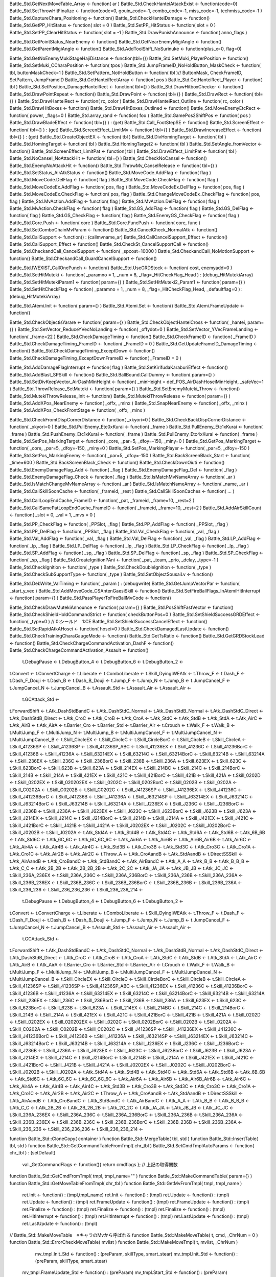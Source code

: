 
Battle_Std.GetNextMoveTable_Array <- function( ar )
Battle_Std.CheckHanteiAttackExist <- function(code=0)
Battle_Std.SetThrowHitFinalize <- function(code=0, gouin_code=-1, combo_code=-1, miss_code=-1, techmiss_code=-1 )
Battle_Std.CaptureChara_Positioning <- function()
Battle_Std.CheckHanteiDamage <- function()
Battle_Std.GetPP_HitStatus <- function( slot = 0 )
Battle_Std.SetPP_HitStatus <- function( slot = 0 )
Battle_Std.SetPP_ClearHitStatus <- function( slot = -1 )
Battle_Std.DrawPunishAnnounce <- function( anno_flags )


Battle_Std.GetPointStatus_NearEnemy <- function()
Battle_Std.GetNearEnemyMigiAngle <- function()
Battle_Std.GetParentMigiAngle <- function()
Battle_Std.AddToolShift_NoSurinuke <- function(plus_x=0, flag=0)

Battle_Std.GetNoEnemyMukiStageHajiDistance <- function(tbl={})
Battle_Std.SetMuki_PlayerPosition <- function()
Battle_Std.SetMuki_CCharaPosition <- function( tpos )
Battle_Std.JumpFrameID_NoHoldButton_MaskCheck <- function( tbl, buttonMaskCheck=1 )
Battle_Std.SetPattern_NotHoldButton <- function( tbl )// ButtonMask, CheckFrameID, SetPattern, JumpFrameID
Battle_Std.GetHanteiRectArray <- function( pos )
Battle_Std.GetHanteiRect_Player <- function( tbl )
Battle_Std.SetPosition_DamageHanteiRect <- function( tbl={} )
Battle_Std.DrawHitboxChecker <- function()
Battle_Std.DrawPointRepeat <- function()
Battle_Std.DrawPoint <- function( tbl={} )
Battle_Std.DrawRect <- function( tbl={} )
Battle_Std.DrawHanteiRect <- function( rc, color )
Battle_Std.DrawHanteiRect_Outline <- function( rc, color )
Battle_Std.DrawHitBoxes <- function()
Battle_Std.DrawHitBoxes_Outlined <- function()
Battle_Std.MoveEnemyEtcRect <- function( power, _flags=0 )
Battle_Std.array_rand <- function( foo )
Battle_Std.GamePos2ShiftPos <- function( pos )
Battle_Std.DrawBladeEffect <- function( tbl={} ) : (get)
Battle_Std.Call_FootStepSE <- function()
Battle_Std.ScreenEffect <- function( tbl={} ) : (get)
Battle_Std.ScreenEffect_LimitMv <- function( tbl={} )
Battle_Std.DrawIncreaseEffect <- function( tbl={} ) : (get)
Battle_Std.CreateObjectEX <- function( tbl )
Battle_Std.DivHomingTarget <- function( tbl )
Battle_Std.HomingTarget <- function( tbl )
Battle_Std.HomingTarget2 <- function( tbl )
Battle_Std.SetAngle_fromVector <- function()
Battle_Std.ScreenEffect_LimitPat <- function( tbl )
Battle_Std.DrawEffect_LimitPat <- function( tbl )
Battle_Std.NoCansel_NoAttackHit <- function( tbl={} )
Battle_Std.CheckNoCansel <- function()
Battle_Std.EnemyNoAttackHit <- function()
Battle_Std.ThrowMv_CanselRelease <- function( tbl={} )
Battle_Std.SetStatus_AirAtkStatus <- function()
Battle_Std.MoveCode.AddFlag <- function( flag )
Battle_Std.MoveCode.DelFlag <- function( flag )
Battle_Std.MoveCode.CheckFlag <- function( flag )
Battle_Std.MoveCodeEx.AddFlag <- function( pos, flag )
Battle_Std.MoveCodeEx.DelFlag <- function( pos, flag )
Battle_Std.MoveCodeEx.CheckFlag <- function( pos, flag )
Battle_Std.ChangeMoveCodeEx_CheckFlag <- function( pos, flag )
Battle_Std.MvAction.AddFlag <- function( flag )
Battle_Std.MvAction.DelFlag <- function( flag )
Battle_Std.MvAction.CheckFlag <- function( flag )
Battle_Std.GS_AddFlag <- function( flag )
Battle_Std.GS_DelFlag <- function( flag )
Battle_Std.GS_CheckFlag <- function( flag )
Battle_Std.EnemyGS_CheckFlag <- function( flag )
Battle_Std.Core.Push <- function( core )
Battle_Std.Core.FuncPush <- function( core, func )
Battle_Std.SetComboChainMvParam <- function()
Battle_Std.CancelCheck_NormalAtk <- function()
Battle_Std.CallSupport <- function() : (callmvname_ar)
Battle_Std.CallCancelSupport_Effect <- function()
Battle_Std.CallSupport_Effect <- function()
Battle_Std.CheckSt_CancelSupportCall <- function()
Battle_Std.CheckandCall_CancelSupport <- function( _spcost=10000 )
Battle_Std.CheckandCall_NoMotionSupport <- function()
Battle_Std.CheckandCall_GuardCancelSupport <- function()

Battle_Std.IWEXIST_CallOnePunch <- function()
Battle_Std.UseGRDStock <- function( cost, enemyadd=0 )
Battle_Std.SetHitMuteki <- function( _paramno = 1, _num = 8, _flag=_HitCheckFlag_Head ) : (debug_HitMutekiArray)
Battle_Std.SetHitMutekiParam1 <- function( param={} )
Battle_Std.SetHitMuteki2_Param1 <- function( param={} )
Battle_Std.SetHitCheckFlag <- function( _paramno = 1, _num = 8, _flag=_HitCheckFlag_Head, _defaultflag=0 ) : (debug_HitMutekiArray)

Battle_Std.Atemi.Init <- function( param={} )
Battle_Std.Atemi.Set <- function()
Battle_Std.Atemi.FrameUpdate <- function()

Battle_Std.CheckObjectisYarare <- function( param={} )
Battle_Std.CheckObjectHanteiCross <- function( _hantei, param={} )
Battle_Std.SetVector_ReduceYVecNoLanding <- function( _offydot=0 )
Battle_Std.SetVector_YVecFrameLanding <- function( _frame=22 )
Battle_Std.CheckDamageTiming <- function()
Battle_Std.CheckFrameID <- function( _FrameID )
Battle_Std.CheckDamageTiming_FrameID <- function( _FrameID = 0 )
Battle_Std.GetUpdateFrameID_DamageTiming <- function()
Battle_Std.CheckDamageTiming_ExceptDown <- function()
Battle_Std.CheckDamageTiming_ExceptDownFrameID <- function( _FrameID = 0 )

Battle_Std.AddDamageFlagInterrupt <- function( flag )
Battle_Std.SetKirifudaKaraburiEffect <- function()
Battle_Std.AddBlast_SPSkill <- function()
Battle_Std.BallBound.CallDummy <- function( param={} )
Battle_Std.SetDivKeepVector_AirDashMinHeight <- function( _minHeight = def_POS_AirDashHoseiMinHeight, _safeVec=1 )
Battle_Std.ThrowRelease_SetMuteki <- function( param={} )
Battle_Std.SetEnemyMuteki_Throw <- function()
Battle_Std.MutekiThrowRelease_Init <- function()
Battle_Std.MutekiThrowRelease <- function( param={} )
Battle_Std.AddXPos_NearEnemy <- function( _offx, _minx )
Battle_Std.SnapNearEnemy <- function( _offx, _minx )
Battle_Std.AddXPos_CheckFrontStage <- function( _offx, _minx )


Battle_Std.CheckFromtDispCornerDistance <- function( _xkyori=0 )
Battle_Std.CheckBackDispCornerDistance <- function( _xkyori=0 )
Battle_Std.PullEnemy_Etc0xKurai <- function( _frame )
Battle_Std.PullEnemy_Etc1xKurai <- function( _frame )
Battle_Std.PushEnemy_Etc1xKurai <- function( _frame )
Battle_Std.PullEnemy_Etc4xKurai <- function( _frame )
Battle_Std.SetPos_MarkingTarget <- function( _core, _par=5, _dfoy=-150, _miny=0 )
Battle_Std.GetPos_MarkingTarget <- function( _core, _par=5, _dfoy=-150, _miny=0 )
Battle_Std.SetPos_MarkingPlayer <- function( _par=5, _dfoy=-150 )
Battle_Std.SetPos_MarkingEnemy <- function( _par=5, _dfoy=-150 )
Battle_Std.BackScreenBlack_Start <- function( _time=600 )
Battle_Std.BackScreenBlack_Check <- function()
Battle_Std.CheckDownOiuti <- function()
Battle_Std.EnemyDamageFlag_Add <- function( _flag )
Battle_Std.EnemyDamageFlag_Del <- function( _flag )
Battle_Std.EnemyDamageFlag_Check <- function( _flag )
Battle_Std.IsMatchMvNameArray <- function( _ar )
Battle_Std.IsMatchChangeMvNameArray <- function( _ar )
Battle_Std.IsMatchNameArray <- function( _name, _ar )
Battle_Std.CallSkillSoonCache <- function( _frameid, _rest )
Battle_Std.CallSkillSoonCaches <- function( ... )

Battle_Std.CallLoopEndCache_FrameID <- function( _pat, _frameid, _frame=10, _rest=2 )
Battle_Std.CallSamePatLoopEndCache_FrameID <- function( _frameid, _frame=10, _rest=2 )
Battle_Std.AddAirSkillCount <- function( _slot = 0, _val = 1, _mvs = 0 )

Battle_Std.PP_CheckFlag <- function( _PPSlot, _flag )
Battle_Std.PP_AddFlag <- function( _PPSlot, _flag )
Battle_Std.PP_DelFlag <- function( _PPSlot, _flag )
Battle_Std.Val_CheckFlag <- function( _val, _flag )
Battle_Std.Val_AddFlag <- function( _val, _flag )
Battle_Std.Val_DelFlag <- function( _val, _flag )
Battle_Std.LP_AddFlag <- function( _lp, _flag )
Battle_Std.LP_DelFlag <- function( _lp, _flag )
Battle_Std.LP_CheckFlag <- function( _lp, _flag )
Battle_Std.SP_AddFlag <- function( _sp, _flag )
Battle_Std.SP_DelFlag <- function( _sp, _flag )
Battle_Std.SP_CheckFlag <- function( _sp, _flag )
Battle_Std.CreateIgnitionPAni <- function( _pat, _team, _prio, _delay, _type=-1 )
Battle_Std.CheckIgnition <- function( _type )
Battle_Std.CheckDoubleIgnition <- function( _type )
Battle_Std.CheckSubSupportType <- function( _type )
Battle_Std.SetObjectSousaiLv <- function()

Battle_Std.DebWrite_ValTiming <- function( _param ) : (debugwrite)
Battle_Std.GetJumpVectorPar <- function( _start_y_vec )
Battle_Std.AddMoveCode_CSAntenGaesiSkill <- function()
Battle_Std.SetFireBallFlags_InAtemiHitInterrupt <- function( param={} )
Battle_Std.PassPlayerToFireBallMvCode <- function()


Battle_Std.CheckDrawMutekiAnnounce <- function( param={} )
Battle_Std.PosShiftFastVector <- function()
Battle_Std.CheckShieldHoldCommandStrict <- function( checkButtonPos=0 )
Battle_Std.SetShieldSuccessGRDEffect <- function( _type=0 ) // 0:シールド　1:CE
Battle_Std.SetShieldSuccessCancelEffect <- function()
Battle_Std.SetRapidAtkAHosei <- function( hosei=0 )
Battle_Std.CheckDamagedLastUpdate <- function()
Battle_Std.CheckTrainingCharaGaugeMode <- function()
Battle_Std.GetTsRatio <- function()
Battle_Std.GetGRDStockLead <- function()
Battle_Std.CheckChargeCommandActivation_DashF <- function()
Battle_Std.CheckChargeCommandActivation_Assault <- function()














	t.DebugPause <-
	t.DebugButton_4 <-
	t.DebugButton_6 <-
	t.DebugButton_2 <-
t.Convert <-
t.ConvertCharge <-
t.Liberate <-
t.ComboLiberate <-
t.Skill_DyingIWEAtk <-
t.Throw_F <-
t.Dash_F <-
t.Dash_F_Douji <-
t.Dash_B <-
t.Dash_B_Douji <-
t.Jump_F <-
t.Jump_N <-
t.Jump_B <-
t.JumpCancel_F <-
t.JumpCancel_N <-
t.JumpCancel_B <-
t.Assault_Std <-
t.Assault_Air <-
t.Assault_Air <-
	t.GCAttack_Std <-
t.ForwardShift <-
t.Atk_DashStdBandC <-
t.Atk_DashStdC_Normal <-
t.Atk_DashStdB_Normal <-
t.Atk_DashStdC_Direct <-
t.Atk_DashStdB_Direct <-
t.Atk_CroC <-
t.Atk_CroB <-
t.Atk_CroA <-
t.Atk_StdC <-
t.Atk_StdB <-
t.Atk_StdA <-
t.Atk_AirC <-
t.Atk_AirB <-
t.Atk_AirA <-
t.Barrier_Cro <-
t.Barrier_Std <-
t.Barrier_Air <-
t.Crouch <-
t.Walk_F <-
t.Walk_B <-
t.MultiJump_F <- 
t.MultiJump_N <- 
t.MultiJump_B <- 
t.MultiJumpCancel_F <- 
t.MultiJumpCancel_N <- 
t.MultiJumpCancel_B <- 
t.Skill_CircleEX <- 
t.Skill_CircleC <- 
t.Skill_CircleBorC <- 
t.Skill_CircleB <- 
t.Skill_CircleA <- 
t.Skill_41236SP <- 
t.Skill_41236SP <- 
t.Skill_41236SP_ABC <- 
t.Skill_41236EX <- 
t.Skill_41236C <- 
t.Skill_41236BorC <- 
t.Skill_41236B <- 
t.Skill_41236A <- 
t.Skill_63214EX <- 
t.Skill_63214C <- 
t.Skill_63214BorC <- 
t.Skill_63214B <- 
t.Skill_63214A <- 
t.Skill_236EX <- 
t.Skill_236C <- 
t.Skill_236BorC <- 
t.Skill_236B <- 
t.Skill_236A <- 
t.Skill_623EX <- 
t.Skill_623C <- 
t.Skill_623BorC <- 
t.Skill_623B <- 
t.Skill_623A <- 
t.Skill_214EX <- 
t.Skill_214BC <- 
t.Skill_214C <- 
t.Skill_214BorC <- 
t.Skill_214B <- 
t.Skill_214A <- 
t.Skill_421EX <- 
t.Skill_421C <- 
t.Skill_421BorC <- 
t.Skill_421B <- 
t.Skill_421A <- 
t.Skill_0202D <-
t.Skill_0202EX <- 
t.Skill_020202EX <- 
t.Skill_0202C <- 
t.Skill_0202BorC <- 
t.Skill_0202B <- 
t.Skill_0202A <- 
t.Skill_C0202A <- 
t.Skill_C0202B <- 
t.Skill_C0202C <- 
t.Skill_J41236SP <- 
t.Skill_J41236EX <- 
t.Skill_J41236C <- 
t.Skill_J41236BorC <- 
t.Skill_J41236B <- 
t.Skill_J41236A <- 
t.Skill_J63214SP <- 
t.Skill_J63214EX <- 
t.Skill_J63214C <- 
t.Skill_J63214BorC <- 
t.Skill_J63214B <- 
t.Skill_J63214A <- 
t.Skill_J236EX <- 
t.Skill_J236C <- 
t.Skill_J236BorC <- 
t.Skill_J236B <- 
t.Skill_J236A <- 
t.Skill_J623EX <- 
t.Skill_J623C <- 
t.Skill_J623BorC <- 
t.Skill_J623B <- 
t.Skill_J623A <- 
t.Skill_J214EX <- 
t.Skill_J214C <- 
t.Skill_J214BorC <- 
t.Skill_J214B <- 
t.Skill_J214A <- 
t.Skill_J421EX <- 
t.Skill_J421C <- 
t.Skill_J421BorC <- 
t.Skill_J421B <- 
t.Skill_J421A <- 
t.Skill_J0202EX <- 
t.Skill_J0202C <- 
t.Skill_J0202BorC <- 
t.Skill_J0202B <- 
t.Skill_J0202A <- 
t.Atk_Std4A <- 
t.Atk_Std4B <- 
t.Atk_Std4C <- 
t.Atk_Std6A <- 
t.Atk_Std6B <- 
t.Atk_6B_6B <-
t.Atk_Std6C <- 
t.Atk_6C_6C <-
t.Atk_6C_6C_6C <-
t.Atk_Air6A <- 
t.Atk_Air6B <- 
t.Atk_Air6B_Air6B <-
t.Atk_Air6C <- 
t.Atk_Air4A <- 
t.Atk_Air4B <- 
t.Atk_Air4C <- 
t.Atk_Std3B <- 
t.Atk_Cro3B <- 
t.Atk_Std3C <- 
t.Atk_Cro3C <- 
t.Atk_Cro1A <- 
t.Atk_Cro1C <- 
t.Atk_Air2B <- 
t.Atk_Air2C <- 
t.Throw_A <- 
t.Atk_CroAandB <- 
t.Atk_StdAandB <- 
t.DirectSSSkill <-
t.Atk_AirAandB <- 
t.Atk_CroBandC <- 
t.Atk_StdBandC <- 
t.Atk_AirBandC <- 
t.Atk_A_A <- 
t.Atk_B_B <- 
t.Atk_B_B_B <-
t.Atk_C_C <- 
t.Atk_2B_2B <- 
t.Atk_2B_2B_2B <- 
t.Atk_2C_2C <- 
t.Atk_JA_JA <- 
t.Atk_JB_JB <- 
t.Atk_JC_JC <- 
t.Skill_236A_236EX <- 
t.Skill_236A_236C <- 
t.Skill_236A_236BorC <- 
t.Skill_236A_236B <- 
t.Skill_236A_236A <- 
t.Skill_236B_236EX <- 
t.Skill_236B_236C <- 
t.Skill_236B_236BorC <- 
t.Skill_236B_236B <- 
t.Skill_236B_236A <- 
t.Skill_236_236 <- 
t.Skill_236_236_236 <- 
t.Skill_236_236_214 <- 




















	t.DebugPause <-
	t.DebugButton_4 <-
	t.DebugButton_6 <-
	t.DebugButton_2 <-
t.Convert <-
t.ConvertCharge <-
t.Liberate <-
t.ComboLiberate <-
t.Skill_DyingIWEAtk <-
t.Throw_F <-
t.Dash_F <-
t.Dash_F_Douji <-
t.Dash_B <-
t.Dash_B_Douji <-
t.Jump_F <-
t.Jump_N <-
t.Jump_B <-
t.JumpCancel_F <-
t.JumpCancel_N <-
t.JumpCancel_B <-
t.Assault_Std <-
t.Assault_Air <-
t.Assault_Air <-
	t.GCAttack_Std <-
t.ForwardShift <-
t.Atk_DashStdBandC <-
t.Atk_DashStdC_Normal <-
t.Atk_DashStdB_Normal <-
t.Atk_DashStdC_Direct <-
t.Atk_DashStdB_Direct <-
t.Atk_CroC <-
t.Atk_CroB <-
t.Atk_CroA <-
t.Atk_StdC <-
t.Atk_StdB <-
t.Atk_StdA <-
t.Atk_AirC <-
t.Atk_AirB <-
t.Atk_AirA <-
t.Barrier_Cro <-
t.Barrier_Std <-
t.Barrier_Air <-
t.Crouch <-
t.Walk_F <-
t.Walk_B <-
t.MultiJump_F <- 
t.MultiJump_N <- 
t.MultiJump_B <- 
t.MultiJumpCancel_F <- 
t.MultiJumpCancel_N <- 
t.MultiJumpCancel_B <- 
t.Skill_CircleEX <- 
t.Skill_CircleC <- 
t.Skill_CircleBorC <- 
t.Skill_CircleB <- 
t.Skill_CircleA <- 
t.Skill_41236SP <- 
t.Skill_41236SP <- 
t.Skill_41236SP_ABC <- 
t.Skill_41236EX <- 
t.Skill_41236C <- 
t.Skill_41236BorC <- 
t.Skill_41236B <- 
t.Skill_41236A <- 
t.Skill_63214EX <- 
t.Skill_63214C <- 
t.Skill_63214BorC <- 
t.Skill_63214B <- 
t.Skill_63214A <- 
t.Skill_236EX <- 
t.Skill_236C <- 
t.Skill_236BorC <- 
t.Skill_236B <- 
t.Skill_236A <- 
t.Skill_623EX <- 
t.Skill_623C <- 
t.Skill_623BorC <- 
t.Skill_623B <- 
t.Skill_623A <- 
t.Skill_214EX <- 
t.Skill_214BC <- 
t.Skill_214C <- 
t.Skill_214BorC <- 
t.Skill_214B <- 
t.Skill_214A <- 
t.Skill_421EX <- 
t.Skill_421C <- 
t.Skill_421BorC <- 
t.Skill_421B <- 
t.Skill_421A <- 
t.Skill_0202D <-
t.Skill_0202EX <- 
t.Skill_020202EX <- 
t.Skill_0202C <- 
t.Skill_0202BorC <- 
t.Skill_0202B <- 
t.Skill_0202A <- 
t.Skill_C0202A <- 
t.Skill_C0202B <- 
t.Skill_C0202C <- 
t.Skill_J41236SP <- 
t.Skill_J41236EX <- 
t.Skill_J41236C <- 
t.Skill_J41236BorC <- 
t.Skill_J41236B <- 
t.Skill_J41236A <- 
t.Skill_J63214SP <- 
t.Skill_J63214EX <- 
t.Skill_J63214C <- 
t.Skill_J63214BorC <- 
t.Skill_J63214B <- 
t.Skill_J63214A <- 
t.Skill_J236EX <- 
t.Skill_J236C <- 
t.Skill_J236BorC <- 
t.Skill_J236B <- 
t.Skill_J236A <- 
t.Skill_J623EX <- 
t.Skill_J623C <- 
t.Skill_J623BorC <- 
t.Skill_J623B <- 
t.Skill_J623A <- 
t.Skill_J214EX <- 
t.Skill_J214C <- 
t.Skill_J214BorC <- 
t.Skill_J214B <- 
t.Skill_J214A <- 
t.Skill_J421EX <- 
t.Skill_J421C <- 
t.Skill_J421BorC <- 
t.Skill_J421B <- 
t.Skill_J421A <- 
t.Skill_J0202EX <- 
t.Skill_J0202C <- 
t.Skill_J0202BorC <- 
t.Skill_J0202B <- 
t.Skill_J0202A <- 
t.Atk_Std4A <- 
t.Atk_Std4B <- 
t.Atk_Std4C <- 
t.Atk_Std6A <- 
t.Atk_Std6B <- 
t.Atk_6B_6B <-
t.Atk_Std6C <- 
t.Atk_6C_6C <-
t.Atk_6C_6C_6C <-
t.Atk_Air6A <- 
t.Atk_Air6B <- 
t.Atk_Air6B_Air6B <-
t.Atk_Air6C <- 
t.Atk_Air4A <- 
t.Atk_Air4B <- 
t.Atk_Air4C <- 
t.Atk_Std3B <- 
t.Atk_Cro3B <- 
t.Atk_Std3C <- 
t.Atk_Cro3C <- 
t.Atk_Cro1A <- 
t.Atk_Cro1C <- 
t.Atk_Air2B <- 
t.Atk_Air2C <- 
t.Throw_A <- 
t.Atk_CroAandB <- 
t.Atk_StdAandB <- 
t.DirectSSSkill <-
t.Atk_AirAandB <- 
t.Atk_CroBandC <- 
t.Atk_StdBandC <- 
t.Atk_AirBandC <- 
t.Atk_A_A <- 
t.Atk_B_B <- 
t.Atk_B_B_B <-
t.Atk_C_C <- 
t.Atk_2B_2B <- 
t.Atk_2B_2B_2B <- 
t.Atk_2C_2C <- 
t.Atk_JA_JA <- 
t.Atk_JB_JB <- 
t.Atk_JC_JC <- 
t.Skill_236A_236EX <- 
t.Skill_236A_236C <- 
t.Skill_236A_236BorC <- 
t.Skill_236A_236B <- 
t.Skill_236A_236A <- 
t.Skill_236B_236EX <- 
t.Skill_236B_236C <- 
t.Skill_236B_236BorC <- 
t.Skill_236B_236B <- 
t.Skill_236B_236A <- 
t.Skill_236_236 <- 
t.Skill_236_236_236 <- 
t.Skill_236_236_214 <- 








function Battle_Std::CloneCopy( container )
function Battle_Std::MergeTable( tbl, std )
function Battle_Std::InsertTable( tbl, std )
function Battle_Std::GetCommandTableFromTmpl( chr_tbl )
Battle_Std.SetCmdTmplAutoParams <- function( chr_tbl ) : (setDefault)
		val._GetCommandFlags <- function(){ return cmdflags }; // 上記の取得関数
function Battle_Std::GetCmdFromTmpl( tmpl, tmpl_name="" )
function Battle_Std::MakeCommandTable( param={} )
function Battle_Std::GetMoveTableFromTmpl( chr_tbl )
function Battle_Std::GetMvFromTmpl( tmpl, tmpl_name )
		ret.Init <- function() : (tmpl,tmpl_name)
		ret.Init <- function() : (tmpl)
		ret.Update <- function() : (tmpl)
		ret.Update <- function() : (tmpl)
		ret.FrameUpdate <- function() : (tmpl)
		ret.FrameUpdate <- function() : (tmpl)
		ret.Finalize <- function() : (tmpl)
		ret.Finalize <- function() : (tmpl)
		ret.Finalize <- function() : (tmpl)
		ret.HitInterrupt <- function() : (tmpl)
		ret.HitInterrupt <- function() : (tmpl)
		ret.LastUpdate <- function() : (tmpl)
		ret.LastUpdate <- function() : (tmpl)
// Battle_Std::MakeMoveTable　※キャラのMvから呼ばれる
function Battle_Std::MakeMoveTable( t, cmd, _ChrNum = 0 )
function Battle_Std::ErrorCheckMoveTable( mvlist )
function Battle_Std::MakeMoveTmpl( t, mvlist, _ChrNum )
				mv_tmpl.Init_Std <- function() : (preParam, skillType, smart_stear)
				mv_tmpl.Init_Std <- function() : (preParam, skillType, smart_stear)
			mv_tmpl.FrameUpdate_Std <- function() : (preParam)
			mv_tmpl.Start_Std <- function() : (preParam)
			mv_tmpl.Finalize_Std <- function() : (preParam)
			mv_tmpl.GetFinalizeCode_Std <- function()
			mv_tmpl.LastUpdate_Std <- function() : (preParam)
			mv_tmpl.HitInterrupt_Std <- function() : (preParam)
			mv_tmpl.Init_Std <- function() : (pat, landObj, atkObj)
			mv_tmpl.Finalize_Std <- function()
			mv_tmpl.Init_Std <- function()
			mv_tmpl.Finalize_Std <- function()
				mv_tmpl.Init_Std <- function() : (preParam)
				mv_tmpl.Start_Std <- function() : (preParam)
				mv_tmpl.FrameUpdate_Std <- function() : (preParam)
				mv_tmpl.Finalize_Std <- function()
				mv_tmpl.GetFinalizeCode_Std <- function()
				t[mvname].FB_Sousai <- function() : (fb_params)
				t[mvname].FB_FirstHitTiming <- function() : (fb_params)
				t[mvname].FB_HitTiming <- function() : (fb_params)
				t[mvname].FB_DamageTiming <- function() : (fb_params)
				t[mvname].FB_GuardTiming <- function() : (fb_params)
				t[mvname].FB_LandTiming <- function() : (fb_params)
				t[mvname].FB_Wall <- function() : (fb_params)
				t[mvname].FB_Blocked <- function() : (fb_params)
				t[mvname].FB_AtkCountZero <- function() : (fb_params)
				t[mvname].FB_ParentChange <- function() : (fb_params)
				t[mvname].Init_Std <- function() : (fb_params)
				t[mvname].Init_Std <- function() : (fb_params, nochange_landmv)
			t[mvname].Update_Std <- function() : (fb_params)
			t[mvname].FrameUpdate_Std <- function() : (fb_params)
			t[mvname].HitInterrupt_Std <- function() : (fb_params)
			t[mvname].Finalize_Std <- function()
			t[mvname].LastUpdate_Std <- function()
				t[mvname].Init_Std <- function() : (flag_sousaicheck)
				t[mvname].Init_Std <- function() : (flag_sousaicheck, nochange_landmv)
			t[mvname].Update_Std <- function() : (flag_blockedcheck)
			t[mvname].FrameUpdate_Std <- function() : (flag_sousaicheck,flag_landcheck,flag_wallcheck,flag_ceilcheck,flag_ex_skill,flag_parentchangecheck)
			t[mvname].HitInterrupt_Std <- function() : (flag_hitcheck, flag_sousaicheck, flag_damagecheck, flag_guardheck, flag_ex_skill, noEXSLimit)
			t[mvname].Finalize_Std <- function() : (far)
				t[mvsousai_name].Init_Std <- function() : ()
				t[mvsousai_name].Finalize_Std <- function()
				t[mvhit_name].Init_Std <- function() : ()
				t[mvhit_name].HitInterrupt_Std <- function()
				t[mvhit_name].Finalize_Std <- function()
				t[mvdamage_name].Init_Std <- function() : ()
				t[mvdamage_name].Finalize_Std <- function()
				t[mvguard_name].Init_Std <- function() : ()
				t[mvguard_name].Finalize_Std <- function()
				t[mvland_name].Init_Std <- function() : (noset_vec)
				t[mvland_name].Finalize_Std <- function()
				t[mvwall_name].Init_Std <- function() : ()
				t[mvwall_name].Finalize_Std <- function()
				t[mvceil_name].Init_Std <- function() : ()
				t[mvceil_name].Finalize_Std <- function()
				t[mvblocked_name].Init_Std <- function() : ()
				t[mvblocked_name].Finalize_Std <- function()
				t[mvparentchange_name].Init_Std <- function() : ()
				t[mvparentchange_name].Finalize_Std <- function()
function Battle_Std::MakeCmdArray( tbl ) //CMD形式の配列を返す
function Battle_Std::MakeStdCombo( cmdtmpl, ar, type=0 /*0:立ち 1:しゃがみ 2:空中 */ )
					cmdtmpl[cmdname[j]].CmdLastFunc <- function() : (i,usepp)
Battle_Std.MakeMv.TechWait <- function( tbl={} )
Battle_Std.MakeMv.LastCharaAnimeEnd <- function( clear_vector = 0 )
Battle_Std.MakeMv.SetCaptureCharaAnime <- function( tbl )
	tmpl.Init <- function() : (animation, set_NextAniCache)
	tmpl.FrameUpdate <- function() : (tbl, set_NextAniCache)
	tmpl.Finalize <- function()
Battle_Std.MakeMv.SetCaptureCharaAnime <- function( tbl )
	tmpl.Init <- function() : (animation, set_NextAniCache)
	tmpl.Update <- function() : (tbl, set_NextAniCache)
	tmpl.Finalize <- function()
Battle_Std.WriteCommandList <- function( param={} )
Battle_Std.AddHitEffects <- function( std, _ChrNo=0 )
	std.Mv_Eff_Hit_Guard <- function( info )
	std.Mv_Eff_Hit_GuardEx <- function( info )
	std.Mv_Eff_Hit_GuardLimit <- function( info ) {}; // ガード間引き
	std.Mv_Eff_Hit_GuardExLimit <- function( info ) {}; // ガード間引き
	std.Mv_Eff_Hit_Counter <- function( info ) {};
	std.Mv_Eff_Sousai <- function( info )
Battle_Std.MakeFireBallTmpl <- function( param={} )
	retMv.Init_After <- function() : (mvParam)
	retMv.FrameUpdate_After <- function() : (mvParam)
		retMv.LandTiming <- function() : (mvParam)
		retMv.HitTiming <- function() : (mvParam)
		retMv.Sousai <- function() : (mvParam)
		retMv.Blocked <- function() : (mvParam)
		retMv.ParentChange <- function() : (mvParam)
	